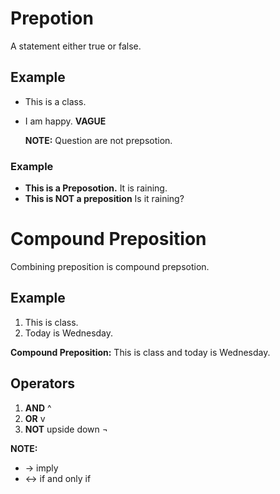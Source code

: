 * Prepotion
A statement either true or false.
** Example
- This is a class.
- I am happy. *VAGUE*

  *NOTE:* Question are not prepsotion.
*** Example
- *This is a Preposotion.* It is raining.
- *This is NOT a preposition* Is it raining?
* Compound Preposition
Combining preposition is compound prepsotion.
** Example
1. This is class.
2. Today is Wednesday.
*Compound Preposition:* This is class and today is Wednesday.
** Operators
1. *AND* ^
2. *OR* v
3. *NOT* upside down ¬
*NOTE:*
- -> imply
- <-> if and only if

